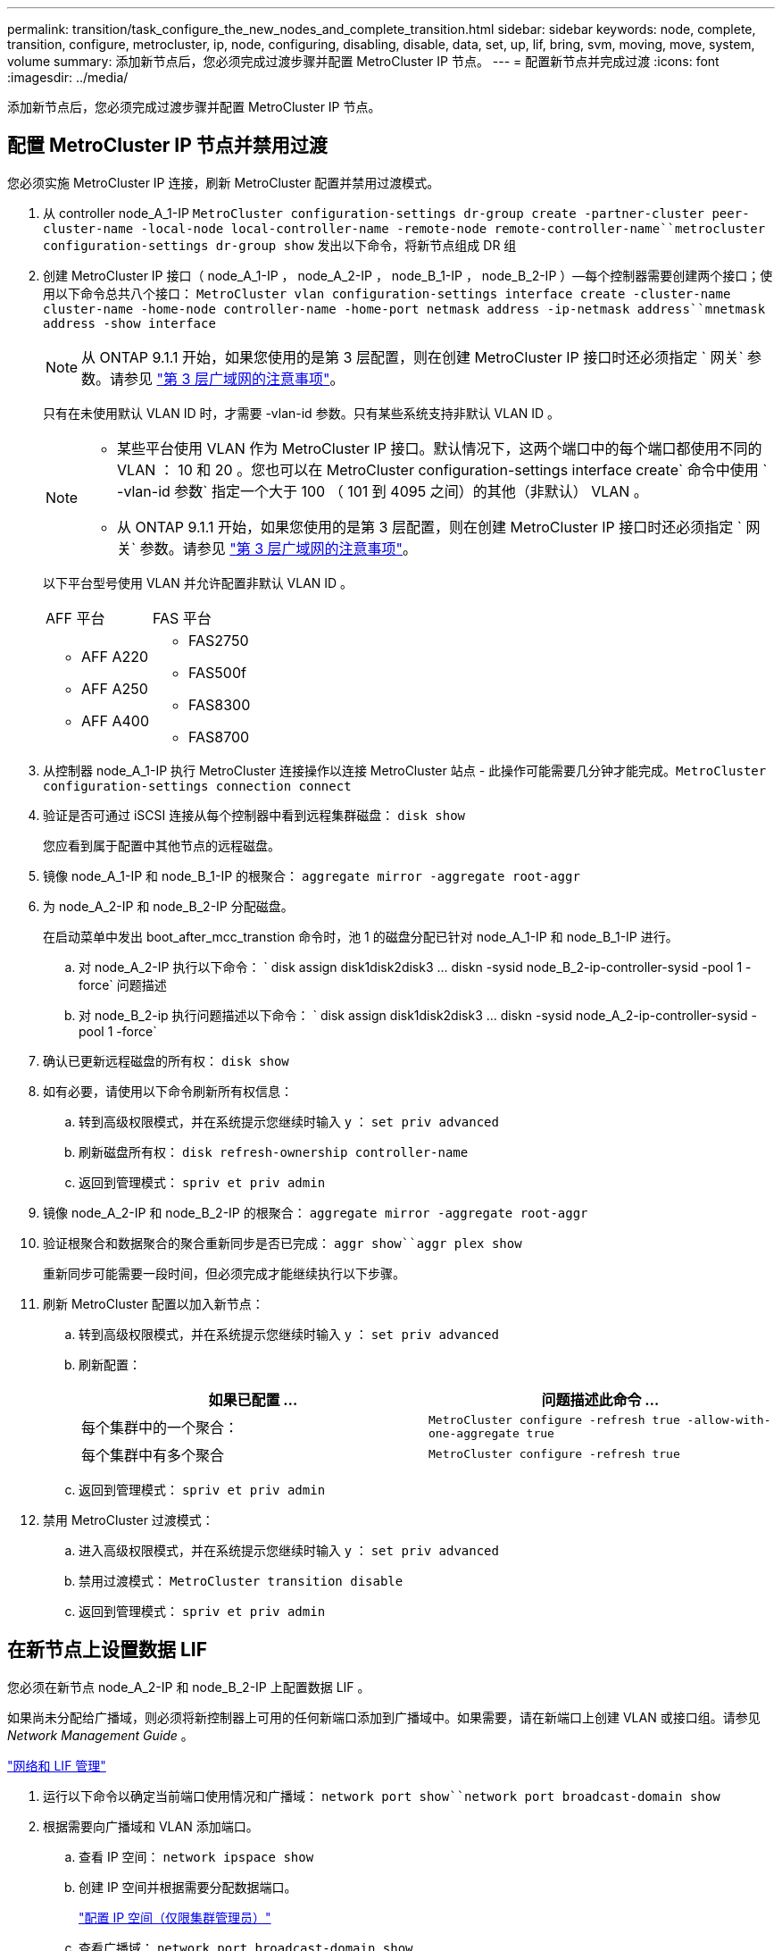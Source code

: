 ---
permalink: transition/task_configure_the_new_nodes_and_complete_transition.html 
sidebar: sidebar 
keywords: node, complete, transition, configure, metrocluster, ip, node, configuring, disabling, disable, data, set, up, lif, bring, svm, moving, move, system, volume 
summary: 添加新节点后，您必须完成过渡步骤并配置 MetroCluster IP 节点。 
---
= 配置新节点并完成过渡
:icons: font
:imagesdir: ../media/


[role="lead"]
添加新节点后，您必须完成过渡步骤并配置 MetroCluster IP 节点。



== 配置 MetroCluster IP 节点并禁用过渡

[role="lead"]
您必须实施 MetroCluster IP 连接，刷新 MetroCluster 配置并禁用过渡模式。

. 从 controller node_A_1-IP `MetroCluster configuration-settings dr-group create -partner-cluster peer-cluster-name -local-node local-controller-name -remote-node remote-controller-name``metrocluster configuration-settings dr-group show` 发出以下命令，将新节点组成 DR 组
. 创建 MetroCluster IP 接口（ node_A_1-IP ， node_A_2-IP ， node_B_1-IP ， node_B_2-IP ）—每个控制器需要创建两个接口；使用以下命令总共八个接口： `MetroCluster vlan configuration-settings interface create -cluster-name cluster-name -home-node controller-name -home-port netmask address -ip-netmask address``mnetmask address -show interface`
+

NOTE: 从 ONTAP 9.1.1 开始，如果您使用的是第 3 层配置，则在创建 MetroCluster IP 接口时还必须指定 ` 网关` 参数。请参见 link:../install-ip/concept_considerations_layer_3.html["第 3 层广域网的注意事项"]。

+
只有在未使用默认 VLAN ID 时，才需要 -vlan-id 参数。只有某些系统支持非默认 VLAN ID 。

+
--
[NOTE]
====
** 某些平台使用 VLAN 作为 MetroCluster IP 接口。默认情况下，这两个端口中的每个端口都使用不同的 VLAN ： 10 和 20 。您也可以在 MetroCluster configuration-settings interface create` 命令中使用 ` -vlan-id 参数` 指定一个大于 100 （ 101 到 4095 之间）的其他（非默认） VLAN 。
** 从 ONTAP 9.1.1 开始，如果您使用的是第 3 层配置，则在创建 MetroCluster IP 接口时还必须指定 ` 网关` 参数。请参见 link:../install-ip/concept_considerations_layer_3.html["第 3 层广域网的注意事项"]。


====
--
+
以下平台型号使用 VLAN 并允许配置非默认 VLAN ID 。

+
|===


| AFF 平台 | FAS 平台 


 a| 
** AFF A220
** AFF A250
** AFF A400

 a| 
** FAS2750
** FAS500f
** FAS8300
** FAS8700


|===


. 从控制器 node_A_1-IP 执行 MetroCluster 连接操作以连接 MetroCluster 站点 - 此操作可能需要几分钟才能完成。`MetroCluster configuration-settings connection connect`
. 验证是否可通过 iSCSI 连接从每个控制器中看到远程集群磁盘： `disk show`
+
您应看到属于配置中其他节点的远程磁盘。

. 镜像 node_A_1-IP 和 node_B_1-IP 的根聚合： `aggregate mirror -aggregate root-aggr`
. 为 node_A_2-IP 和 node_B_2-IP 分配磁盘。
+
在启动菜单中发出 boot_after_mcc_transtion 命令时，池 1 的磁盘分配已针对 node_A_1-IP 和 node_B_1-IP 进行。

+
.. 对 node_A_2-IP 执行以下命令： ` +disk assign disk1disk2disk3 ... diskn -sysid node_B_2-ip-controller-sysid -pool 1 -force+` 问题描述
.. 对 node_B_2-ip 执行问题描述以下命令： ` +disk assign disk1disk2disk3 ... diskn -sysid node_A_2-ip-controller-sysid -pool 1 -force+`


. 确认已更新远程磁盘的所有权： `disk show`
. 如有必要，请使用以下命令刷新所有权信息：
+
.. 转到高级权限模式，并在系统提示您继续时输入 y ： `set priv advanced`
.. 刷新磁盘所有权： `disk refresh-ownership controller-name`
.. 返回到管理模式： `spriv et priv admin`


. 镜像 node_A_2-IP 和 node_B_2-IP 的根聚合： `aggregate mirror -aggregate root-aggr`
. 验证根聚合和数据聚合的聚合重新同步是否已完成： `aggr show``aggr plex show`
+
重新同步可能需要一段时间，但必须完成才能继续执行以下步骤。

. 刷新 MetroCluster 配置以加入新节点：
+
.. 转到高级权限模式，并在系统提示您继续时输入 y ： `set priv advanced`
.. 刷新配置：
+
|===
| 如果已配置 ... | 问题描述此命令 ... 


 a| 
每个集群中的一个聚合：
 a| 
`MetroCluster configure -refresh true -allow-with-one-aggregate true`



 a| 
每个集群中有多个聚合
 a| 
`MetroCluster configure -refresh true`

|===
.. 返回到管理模式： `spriv et priv admin`


. 禁用 MetroCluster 过渡模式：
+
.. 进入高级权限模式，并在系统提示您继续时输入 y ： `set priv advanced`
.. 禁用过渡模式： `MetroCluster transition disable`
.. 返回到管理模式： `spriv et priv admin`






== 在新节点上设置数据 LIF

[role="lead"]
您必须在新节点 node_A_2-IP 和 node_B_2-IP 上配置数据 LIF 。

如果尚未分配给广播域，则必须将新控制器上可用的任何新端口添加到广播域中。如果需要，请在新端口上创建 VLAN 或接口组。请参见 _Network Management Guide_ 。

https://docs.netapp.com/ontap-9/topic/com.netapp.doc.dot-cm-nmg/home.html["网络和 LIF 管理"]

. 运行以下命令以确定当前端口使用情况和广播域： `network port show``network port broadcast-domain show`
. 根据需要向广播域和 VLAN 添加端口。
+
.. 查看 IP 空间： `network ipspace show`
.. 创建 IP 空间并根据需要分配数据端口。
+
http://docs.netapp.com/ontap-9/topic/com.netapp.doc.dot-cm-nmg/GUID-69120CF0-F188-434F-913E-33ACB8751A5D.html["配置 IP 空间（仅限集群管理员）"]

.. 查看广播域： `network port broadcast-domain show`
.. 根据需要将任何数据端口添加到广播域。
+
https://docs.netapp.com/ontap-9/topic/com.netapp.doc.dot-cm-nmg/GUID-003BDFCD-58A3-46C9-BF0C-BA1D1D1475F9.html["从广播域添加或删除端口"]

.. 根据需要重新创建 VLAN 和接口组。
+
VLAN 和接口组成员资格可能与旧节点不同。

+
https://docs.netapp.com/ontap-9/topic/com.netapp.doc.dot-cm-nmg/GUID-8929FCE2-5888-4051-B8C0-E27CAF3F2A63.html["创建 VLAN"]

+
https://docs.netapp.com/ontap-9/topic/com.netapp.doc.dot-cm-nmg/GUID-DBC9DEE2-EAB7-430A-A773-4E3420EE2AA1.html["组合物理端口以创建接口组"]



. 根据需要验证 LIF 是否托管在 MetroCluster IP 节点（包括带有 -mc SVM 的 SVM ）上的相应节点和端口上。
+
请参见中收集的信息 xref:task_connect_the_mcc_ip_controller_modules_2n_mcc_transition_supertask.adoc[正在创建网络配置]。

+
.. 运行以下命令以检查 LIF 的主端口： `network interface show -field home-port`
.. 如有必要，请修改 LIF 配置： `vserver config override -command "network interface modify -vserver vserver_name -home-port active_port_after_upgrade -lif lif_name -home-node new_node_name"`
.. 将 LIF 还原到其主端口： `network interface revert * -vserver vserver_name`






== 正在启动 SVM

[role="lead"]
由于 LIF 配置发生更改，您必须在新节点上重新启动 SVM 。

. 检查 SVM 的状态： `MetroCluster SVM show`
. 在不具有 -mc 后缀的 cluster_A 上重新启动 SVM ： `vserver start -vserver svm-name -force true`
. 在配对集群上重复上述步骤。
. 检查所有 SVM 是否均处于运行状况良好的状态： `MetroCluster SVM show`
. 确认所有数据 LIF 均已联机： `network interface show`




== 将系统卷移动到新节点

[role="lead"]
要提高故障恢复能力，应将系统卷从控制器 node_A_1-IP 移至控制器 node_A_2-IP ，并将系统卷从 node_B_1-IP 移至 node_B_2-IP 。您必须在系统卷的目标节点上创建镜像聚合。

系统卷的名称格式为 MDV_CRS_*_A 或 MDV_CRS_*_B_A 和 _B 与本节中使用的 site_A 和 site_B 引用无关；例如， MDV_CRS_*_A 与 site_A 无关

. 根据需要为控制器 node_A_2-IP 和 node_B_2-IP 至少分配三个池 0 磁盘和三个池 1 磁盘。
. 启用磁盘自动分配。
. 使用 site_A 中的以下步骤将 _B 系统卷从 node_A_1-IP 移动到 node_A_2-IP
+
.. 在控制器 node_A_2-IP 上创建一个镜像聚合以存放系统卷： `aggr create -aggregate new_node_A_2-ip_aggr -diskcount 10 -mirror true -node nodename_node_A_2-ip``aggr show`
+
镜像聚合需要五个池 0 和五个池 1 备用磁盘，这些磁盘属于控制器 node_A_2-IP 。

+
高级选项 "-force-Small-aggregate true" 可用于在磁盘供应不足的情况下将磁盘使用限制为 3 个池 0 磁盘和 3 个池 1 磁盘。

.. 列出与管理 SVM 关联的系统卷： `vserver show``volume show -vserver admin-vserver-name`
+
您应标识 site_A 拥有的聚合所包含的卷此外，还会显示 site_B 系统卷。



. 将 site_A 的 MDV_CRS_*_B 系统卷移动到在控制器 node_A_2-IP 上创建的镜像聚合
+
.. 检查可能的目标聚合： `volume move target-aggr show -vserver admin-vserver-name -volume system_vol_mDV_B`
+
应列出 node_A_2-IP 上新创建的聚合。

.. 将卷移动到 node_A_2-ip 上新创建的聚合： `set advanced``volume move start -vserver admin-vserver -volume system_vol_mDV_B -destination-aggregate new_node_A_2-ip_aggr -cutover-window 40`
.. 检查移动操作的状态： `volume move show -vserver admin-vserver-name -volume system_vol_mDV_B`
.. 移动操作完成后，验证 node_A_2-IP 上的新聚合是否包含 MDV_CRS_*_B 系统： `set admin``volume show -vserver admin-vserver`


. 对 site_B （ node_B_1-IP 和 node_B_2-IP ）重复上述步骤。

